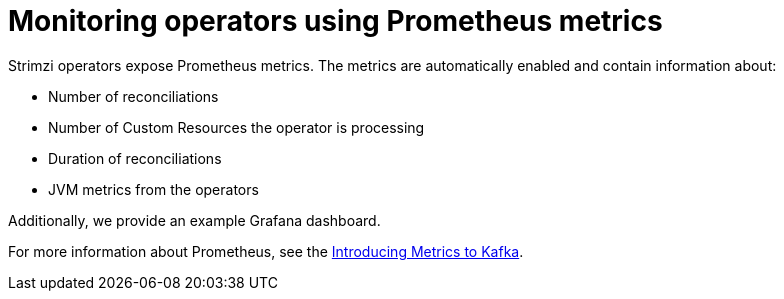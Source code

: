 // Module included in the following assemblies:
//
// assembly-operators.adoc

[id='con-operators-prometheus-metrics-{context}']

= Monitoring operators using Prometheus metrics

Strimzi operators expose Prometheus metrics.
The metrics are automatically enabled and contain information about:

* Number of reconciliations
* Number of Custom Resources the operator is processing
* Duration of reconciliations
* JVM metrics from the operators

Additionally, we provide an example Grafana dashboard.

For more information about Prometheus, see the link:{BookURLDeploying}#assembly-metrics-{context}[Introducing Metrics to Kafka].
